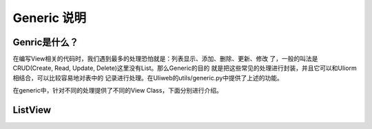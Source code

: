 =============
Generic 说明
=============

Genric是什么？
---------------

在编写View相关的代码时，我们遇到最多的处理恐怕就是：列表显示、添加、删除、更新、修改
了，一般的叫法是CRUD(Create, Read, Update, Delete)这里没有List。那么Generic的目的
就是把这些常见的处理进行封装，并且它可以和Uliorm相结合，可以比较容易地对表中的
记录进行处理。在Uliweb的utils/generic.py中提供了上述的功能。

在generic中，针对不同的处理提供了不同的View Class，下面分别进行介绍。

ListView
-----------

